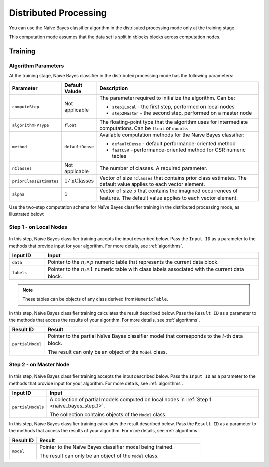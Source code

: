 .. ******************************************************************************
.. * Copyright 2020-2021 Intel Corporation
.. *
.. * Licensed under the Apache License, Version 2.0 (the "License");
.. * you may not use this file except in compliance with the License.
.. * You may obtain a copy of the License at
.. *
.. *     http://www.apache.org/licenses/LICENSE-2.0
.. *
.. * Unless required by applicable law or agreed to in writing, software
.. * distributed under the License is distributed on an "AS IS" BASIS,
.. * WITHOUT WARRANTIES OR CONDITIONS OF ANY KIND, either express or implied.
.. * See the License for the specific language governing permissions and
.. * limitations under the License.
.. *******************************************************************************/

Distributed Processing
======================

You can use the Naïve Bayes classifier algorithm in the distributed processing mode only at the training stage.

This computation mode assumes that the data set is split in nblocks blocks across computation nodes.

Training
********

Algorithm Parameters
--------------------

At the training stage, Naïve Bayes classifier in the distributed processing mode has the following parameters:

.. list-table::
   :widths: 10 10 60
   :header-rows: 1

   * - Parameter
     - Default Valude
     - Description
   * - ``computeStep``
     - Not applicable
     - The parameter required to initialize the algorithm. Can be:

       - ``step1Local`` - the first step, performed on local nodes
       - ``step2Master`` - the second step, performed on a master node

   * - ``algorithmFPType``
     - ``float``
     - The floating-point type that the algorithm uses for intermediate computations. Can be ``float`` or ``double``.
   * - ``method``
     - ``defaultDense``
     - Available computation methods for the Naïve Bayes classifier:

       - ``defaultDense`` - default performance-oriented method
       - ``fastCSR`` - performance-oriented method for CSR numeric tables

   * - ``nClasses``
     - Not applicable
     - The number of classes. A required parameter.
   * - ``priorClassEstimates``
     - :math:`1/\text{nClasses}`
     - Vector of size ``nClasses`` that contains prior class estimates. The default value applies to each vector element.
   * - ``alpha``
     - :math:`1`
     - Vector of size :math:`p` that contains the imagined occurrences of features. The default value applies to each vector element.

Use the two-step computation schema for Naïve Bayes classifier training in the distributed processing mode, as illustrated below:

.. _naive_bayes_step_1:

Step 1 - on Local Nodes
-----------------------

.. figure:: images/naive-bayes-distributed-step-1.png
    :width: 600

In this step, Naïve Bayes classifier training accepts the input described below.
Pass the ``Input ID`` as a parameter to the methods that provide input for your algorithm.
For more details, see :ref:`algorithms`.

.. list-table::
   :widths: 10 60
   :header-rows: 1

   * - Input ID
     - Input
   * - ``data``
     - Pointer to the :math:`n_i \times p` numeric table that represents the current data block.
   * - ``labels``
     - Pointer to the :math:`n_i \times 1` numeric table with class labels associated with the current data block.

.. note:: These tables can be objects of any class derived from ``NumericTable``.

In this step, Naïve Bayes classifier training calculates the result described below.
Pass the ``Result ID`` as a parameter to the methods that access the results of your algorithm.
For more details, see :ref:`algorithms`.

.. list-table::
   :widths: 10 60
   :header-rows: 1

   * - Result ID
     - Result
   * - ``partialModel``
     - Pointer to the partial Naïve Bayes classifier model that corresponds to the :math:`i`-th data block.
       
       The result can only be an object of the ``Model`` class.

.. _naive_bayes_step_2:

Step 2 - on Master Node
------------------------

.. figure:: images/naive-bayes-distributed-step-2.png
    :width: 600

In this step, Naïve Bayes classifier training accepts the input described below.
Pass the ``Input ID`` as a parameter to the methods that provide input for your algorithm.
For more details, see :ref:`algorithms`.

.. list-table::
   :widths: 10 60
   :header-rows: 1

   * - Input ID
     - Input
   * - ``partialModels``
     - A collection of partial models computed on local nodes in :ref:`Step 1 <naive_bayes_step_1>`.
     
       The collection contains objects of the ``Model`` class.

In this step, Naïve Bayes classifier training calculates the result described below.
Pass the ``Result ID`` as a parameter to the methods that access the results of your algorithm.
For more details, see :ref:`algorithms`.

.. list-table::
   :widths: 10 60
   :header-rows: 1

   * - Result ID
     - Result
   * - ``model``
     - Pointer to the Naïve Bayes classifier model being trained. 
     
       The result can only be an object of the ``Model`` class.
